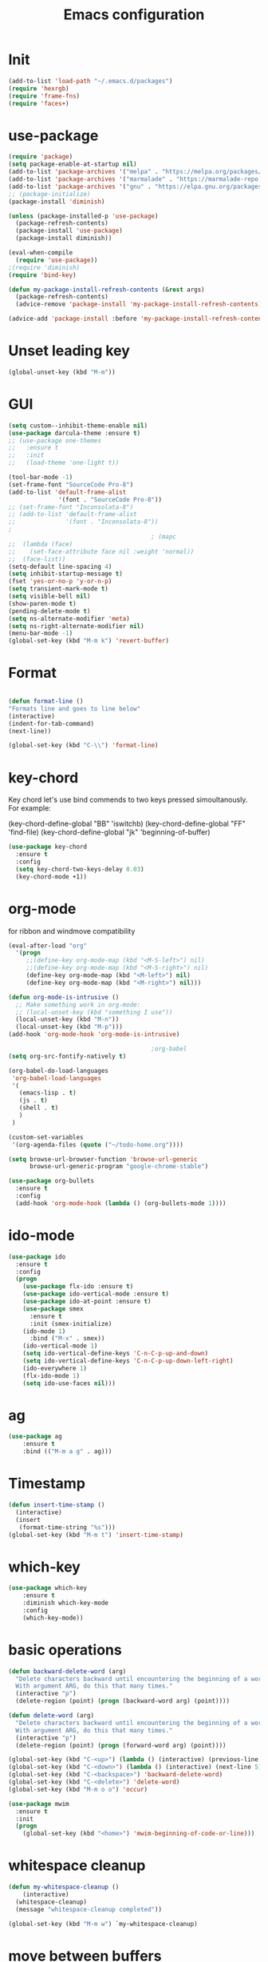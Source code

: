 #+TITLE: Emacs configuration
#+STARTUP: indent

* Init
#+BEGIN_SRC emacs-lisp
(add-to-list 'load-path "~/.emacs.d/packages")
(require 'hexrgb)
(require 'frame-fns)
(require 'faces+)
#+END_SRC
* use-package
#+BEGIN_SRC emacs-lisp
(require 'package)
(setq package-enable-at-startup nil)
(add-to-list 'package-archives '("melpa" . "https://melpa.org/packages/"))
(add-to-list 'package-archives '("marmalade" . "https://marmalade-repo.org/packages/"))
(add-to-list 'package-archives '("gnu" . "https://elpa.gnu.org/packages/"))
;; (package-initialize)
(package-install 'diminish)

(unless (package-installed-p 'use-package)
  (package-refresh-contents)
  (package-install 'use-package)
  (package-install diminish))

(eval-when-compile
  (require 'use-package))
;(require 'diminish)
(require 'bind-key)

(defun my-package-install-refresh-contents (&rest args)
  (package-refresh-contents)
  (advice-remove 'package-install 'my-package-install-refresh-contents))

(advice-add 'package-install :before 'my-package-install-refresh-contents)

#+END_SRC
* Unset leading key
#+BEGIN_SRC emacs-lisp
(global-unset-key (kbd "M-m"))
#+END_SRC
* GUI
#+BEGIN_SRC emacs-lisp
  (setq custom--inhibit-theme-enable nil)
  (use-package darcula-theme :ensure t)
  ;; (use-package one-themes 
  ;;   :ensure t
  ;;   :init
  ;;   (load-theme 'one-light t))

  (tool-bar-mode -1)
  (set-frame-font "SourceCode Pro-8")
  (add-to-list 'default-frame-alist
                '(font . "SourceCode Pro-8"))
  ;; (set-frame-font "Inconsolata-8")
  ;; (add-to-list 'default-frame-alist
  ;;              '(font . "Inconsolata-8"))
  ;
                                          ; (mapc
  ;;  (lambda (face)
  ;;    (set-face-attribute face nil :weight 'normal))
  ;;  (face-list))
  (setq-default line-spacing 4)
  (setq inhibit-startup-message t)
  (fset 'yes-or-no-p 'y-or-n-p)
  (setq transient-mark-mode t)
  (setq visible-bell nil)
  (show-paren-mode t)
  (pending-delete-mode t)
  (setq ns-alternate-modifier 'meta)
  (setq ns-right-alternate-modifier nil)
  (menu-bar-mode -1)
  (global-set-key (kbd "M-m k") 'revert-buffer)
#+END_SRC
* Format
#+BEGIN_SRC emacs-lisp
  
(defun format-line ()
"Formats line and goes to line below"
(interactive)
(indent-for-tab-command)
(next-line))

(global-set-key (kbd "C-\\") 'format-line)
#+END_SRC
* key-chord

Key chord let's use bind commends to two keys pressed simoultanously.
For example:

(key-chord-define-global "BB" 'iswitchb)
(key-chord-define-global "FF" 'find-file)
(key-chord-define-global "jk" 'beginning-of-buffer)

#+BEGIN_SRC emacs-lisp
  (use-package key-chord
    :ensure t
    :config
    (setq key-chord-two-keys-delay 0.03)
    (key-chord-mode +1))
#+END_SRC
* org-mode

for ribbon and windmove compatibility
#+BEGIN_SRC emacs-lisp
  (eval-after-load "org"
    '(progn
       ;;(define-key org-mode-map (kbd "<M-S-left>") nil)
       ;;(define-key org-mode-map (kbd "<M-S-right>") nil)
       (define-key org-mode-map (kbd "<M-left>") nil)
       (define-key org-mode-map (kbd "<M-right>") nil)))

  (defun org-mode-is-intrusive ()
    ;; Make something work in org-mode:
    ;; (local-unset-key (kbd "something I use"))
    (local-unset-key (kbd "M-n"))
    (local-unset-key (kbd "M-p")))
  (add-hook 'org-mode-hook 'org-mode-is-intrusive)

                                          ;org-babel
  (setq org-src-fontify-natively t)

  (org-babel-do-load-languages
   'org-babel-load-languages
   '(
     (emacs-lisp . t)
     (js . t)
     (shell . t)
     )
   )

  (custom-set-variables
   '(org-agenda-files (quote ("~/todo-home.org"))))

  (setq browse-url-browser-function 'browse-url-generic
        browse-url-generic-program "google-chrome-stable")

  (use-package org-bullets
    :ensure t
    :config
    (add-hook 'org-mode-hook (lambda () (org-bullets-mode 1))))

#+END_SRC

* ido-mode

#+BEGIN_SRC emacs-lisp
(use-package ido
  :ensure t
  :config
  (progn
    (use-package flx-ido :ensure t)
    (use-package ido-vertical-mode :ensure t)
    (use-package ido-at-point :ensure t)
    (use-package smex
      :ensure t
      :init (smex-initialize)
    (ido-mode 1)
      :bind ("M-x" . smex))
    (ido-vertical-mode 1)
    (setq ido-vertical-define-keys 'C-n-C-p-up-and-down)
    (setq ido-vertical-define-keys 'C-n-C-p-up-down-left-right)
    (ido-everywhere 1)
    (flx-ido-mode 1)
    (setq ido-use-faces nil)))

#+END_SRC
* ag
#+BEGIN_SRC emacs-lisp
(use-package ag
    :ensure t
    :bind (("M-m a g" . ag)))
#+END_SRC
* Timestamp
#+BEGIN_SRC emacs-lisp
  (defun insert-time-stamp ()
    (interactive)
    (insert
     (format-time-string "%s")))
  (global-set-key (kbd "M-m t") 'insert-time-stamp)
#+END_SRC
* which-key
#+BEGIN_SRC emacs-lisp
(use-package which-key
    :ensure t
    :diminish which-key-mode
    :config
    (which-key-mode))
#+END_SRC
* basic operations
#+BEGIN_SRC emacs-lisp
  (defun backward-delete-word (arg)
    "Delete characters backward until encountering the beginning of a word.
    With argument ARG, do this that many times."
    (interactive "p")
    (delete-region (point) (progn (backward-word arg) (point))))

  (defun delete-word (arg)
    "Delete characters backward until encountering the beginning of a word.
    With argument ARG, do this that many times."
    (interactive "p")
    (delete-region (point) (progn (forward-word arg) (point))))

  (global-set-key (kbd "C-<up>") (lambda () (interactive) (previous-line 5)))
  (global-set-key (kbd "C-<down>") (lambda () (interactive) (next-line 5)))
  (global-set-key (kbd "C-<backspace>") 'backward-delete-word)
  (global-set-key (kbd "C-<delete>") 'delete-word)
  (global-set-key (kbd "M-m o o") 'occur)

  (use-package mwim
    :ensure t
    :init
    (progn
      (global-set-key (kbd "<home>") 'mwim-beginning-of-code-or-line)))
#+END_SRC
* whitespace cleanup
#+BEGIN_SRC emacs-lisp
  (defun my-whitespace-cleanup ()
      (interactive)
    (whitespace-cleanup)
    (message "whitespace-cleanup completed"))

  (global-set-key (kbd "M-m w") `my-whitespace-cleanup)
#+END_SRC
* move between buffers
#+BEGIN_SRC emacs-lisp
  (global-set-key (kbd "<M-left>") 'previous-buffer)
  (global-set-key (kbd "<M-right>") 'next-buffer)
#+END_SRC
* fc-bin
#+BEGIN_SRC emacs-lisp
(defun fc-shell-command (cmd)
  (substring
   (shell-command-to-string (fc-init-command cmd))
  0
  -1))

(defun fc-init-command (cmd)
  (concat "source ~/.bin/fc-variables && " cmd))

(defun fc-deploy ()
  (interactive)
  (let ((command (fc-init-command "fc-deploy&")))
    (message command)
    (shell-command command "*Messages*" "*Messages*")))

(global-set-key (kbd "M-m d l") 'fc-deploy)

(defun fc-deploy-mt ()
  (interactive)
  (let ((command (fc-init-command "DEBUG=motim-tool* mt publish&")))
    (message command)
    (shell-command command "*Messages*" "*Messages*")))

(global-set-key (kbd "M-m d m") 'fc-deploy-mt)

(defun fc-deploy-cloud ()
  (interactive)
  (let ((command (fc-init-command "EID=$CLOUD_EID DS=$CLOUD_DS fc-deploy&")))
    (message command)
    (shell-command command "*Messages*" "*Messages*")))

(global-set-key (kbd "M-m d c") 'fc-deploy-cloud)

(defun fc-env (shell-environment-variable-name)
  (fc-shell-command
   (concat "echo $" shell-environment-variable-name)))
#+END_SRC

* markdown
#+BEGIN_SRC emacs-lisp
(use-package markdown-mode
  :ensure t
  :mode ("\\.\\(m\\(ark\\)?down\\|md\\)$" . markdown-mode))
(use-package markdown-preview-mode
  :ensure t)
#+END_SRC
* Smooth scrolling

#+BEGIN_SRC emacs-lisp
(setq mouse-wheel-scroll-amount '(1 ((shift) . 1))) ;; one line at a time
(setq mouse-wheel-progressive-speed nil) ;; don't accelerate scrolling
(setq mouse-wheel-follow-mouse 't) ;; scroll window under mouse
(setq scroll-step 1) ;; keyboard scroll one line at a time
#+END_SRC

* magit

#+BEGIN_SRC emacs-lisp
  (use-package magit
    :ensure t
    :commands magit-get-top-dir
    :bind (("M-m g s" . magit-status)))
#+END_SRC

* Trash and trash files

#+BEGIN_SRC emacs-lisp
  ;; Backup settings
  (defvar --backup-directory (concat init-dir "backups"))

  (if (not (file-exists-p --backup-directory))
      (make-directory --backup-directory t))

  (setq backup-directory-alist `(("." . ,--backup-directory)))
  (setq make-backup-files t               ; backup of a file the first time it is saved.
        backup-by-copying t               ; don't clobber symlinks
        version-control t                 ; version numbers for backup files
        delete-old-versions t             ; delete excess backup files silently
        delete-by-moving-to-trash t
        kept-old-versions 6               ; oldest versions to keep when a new numbered backup is made (default: 2)
        kept-new-versions 9               ; newest versions to keep when a new numbered backup is made (default: 2)
        auto-save-default t               ; auto-save every buffer that visits a file
        auto-save-timeout 20              ; number of seconds idle time before auto-save (default: 30)
        auto-save-interval 200            ; number of keystrokes between auto-saves (default: 300)
        )
    (setq delete-by-moving-to-trash t
          trash-directory "~/.local/share/Trash/emacs")

    (setq backup-directory-alist `(("." . ,(expand-file-name
                                            (concat init-dir "backups")))))
#+END_SRC
* swiper

#+BEGIN_SRC emacs-lisp
  (global-set-key (kbd "M-m C-s") 'search-forward)
  (global-set-key (kbd "M-m C-b") 'search-backward)
  (use-package swiper
       :diminish ivy-mode
       :ensure t
       :bind*
       (
        ("C-s" . swiper)
        ("M-m s s" . swiper)
        ("M-m s r" . ivy-resume)
        ("M-m h f" . counsel-describe-function)
        ("M-m h v" . counsel-describe-variable)
        ("M-m h k" . describe-key)
        ("M-m o u" . counsel-unicode-char)
        ("M-m i" . counsel-imenu)
        ("M-m g c" . counsel-git)
        ("M-m g g" . counsel-git-grep)
        ("M-m s a" . counsel-ag)
        ("M-y" . counsel-yank-pop)
        ("M-m s l" . counsel-locate))
       :config
       (progn
         (ivy-mode 1)
         (setq ivy-display-style 'fancy)
         (setq ivy-use-virtual-buffers t)
         (defun bjm-swiper-recenter (&rest args)
           "recenter display after swiper"
           (recenter)
           )
         (advice-add 'swiper :after #'bjm-swiper-recenter)
         (define-key read-expression-map (kbd "C-r") 'counsel-expression-history)
         (ivy-set-actions
          'counsel-find-file
          '(("d" (lambda (x) (delete-file (expand-file-name x)))
             "delete"
             )))
         (ivy-set-actions
          'ivy-switch-buffer
          '(("k"
             (lambda (x)
               (kill-buffer x)
               (ivy--reset-state ivy-last))
             "kill")
            ("j"
             ivy--switch-buffer-other-window-action
             "other window")))))
#+END_SRC
* projectile
#+BEGIN_SRC emacs-lisp
  (use-package ag
    :ensure t)
  ;; (use-package counsel-projectile
  ;;   :ensure t
  ;;   :config
  ;;   (counsel-projectile-on))
  (use-package helm-projectile
    :ensure t
    :config
    (helm-projectile-on))
  (use-package projectile
    :ensure t
    :diminish projectile-mode
    :init
    (define-key projectile-mode-map (kbd "M-m p") 'projectile-command-map)
    :config
    (projectile-mode))
#+END_SRC
* dired

#+BEGIN_SRC emacs-lisp
  (defun mydired-sort ()
    "Sort dired listings with directories first."
    (save-excursion
      (let (buffer-read-only)
        (forward-line 2) ;; beyond dir. header
        (sort-regexp-fields t "^.*$" "[ ]*." (point) (point-max)))
      (set-buffer-modified-p nil)))

  (defadvice dired-readin
      (after dired-after-updating-hook first () activate)
    "Sort dired listings with directories first before adding marks."
    (mydired-sort))

    (require 'dired+)

  (define-key dired-mode-map [C-up] ()) ; previously was set to 'diredp-visit-previous-file
  (define-key dired-mode-map [C-down] ()) ; previously was set to 'diredp-visit-next-file

#+END_SRC
* recent files
#+BEGIN_SRC emacs-lisp
(recentf-mode 1)
(setq-default recent-save-file "~/.emacs.d/recentf")
(setq recentf-max-menu-items 25)
(global-set-key "\C-x\ \C-r" 'recentf-open-files)

(use-package counsel :ensure t)

(use-package ivy
    :ensure t
    :bind (("M-m b" . ivy-switch-buffer))
    :config
      (setq ivy-use-virtual-buffers t)
      (setq ivy-count-format "(%d/%d) ")
      (ivy-mode 1))
#+END_SRC
* webkit
#+BEGIN_SRC emacs-lisp
  ;; (setq browse-url-browser-function 'xwidget-webkit-browse-url)
#+END_SRC
* lsp-mode
#+BEGIN_SRC emacs-lisp
   (use-package lsp-mode
     :ensure t
     :bind (("M-m r s" . lsp-rename))
     :hook
     (js2-mode . lsp)
     (typescript-mode . lsp)
     (erlang-mode . lsp)
     (elixir-mode . lsp)
     (css-mode . lsp)
     (elm-mode . lsp)
     (html-mode . lsp)
     :diminish
     flymake-mode
     :commands lsp
     :config
     (setq lsp-clients-typescript-server-args (list "--stdio" "--tsserver-log-file" "/home/sel/.tsserver.log"))
     (setq lsp-clients-elixir-server-executable "/home/sel/Documents/aur/elixir-ls/release/erl22/language_server.sh")
     (global-set-key (kbd "C-?") 'lsp-describe-thing-at-point))

   ;; optionally

   (defun lsp-ui-doc-trigger ()
     (interactive)
     (if (lsp-ui-doc--visible-p)
         (lsp-ui-doc-hide)
       (lsp-ui-doc-show)))

   (use-package lsp-ui
     :ensure t
     :requires lsp-mode flycheck
     :commands lsp-ui-mode
     :bind (("C-?" . lsp-ui-doc-trigger))
     :config
     (setq lsp-ui-doc-enable nil
           ;; lsp-ui-doc-use-childframe t
           lsp-ui-doc-position 'at-point
           lsp-ui-doc-max-width 60
           ;; lsp-ui-doc-use-webkit t
           lsp-ui-doc-include-signature t
           lsp-ui-sideline-enable t
           lsp-ui-flycheck-enable t
           lsp-ui-flycheck-list-position 'right
           lsp-ui-flycheck-live-reporting t
           lsp-ui-peek-enable nil
           lsp-ui-peek-list-width 60
           lsp-ui-peek-peek-height 25)
     (add-hook 'lsp-mode-hook 'lsp-ui-mode))

   (use-package company-lsp
    :requires company
    :commands company-lsp
    :config
    (push 'company-lsp company-backends))

  (setq company-lsp-enable-snippet nil)
  (setq lsp-enable-snippet nil)

  ;; (use-package helm-lsp :commands helm-lsp-workspace-symbol)
#+END_SRC
* company
#+BEGIN_SRC emacs-lisp
  (use-package company
    :ensure t
    :defer t
    :diminish company-mode
    :config
    ;; (global-company-mode)
    (custom-set-variables
     '(company-idle-delay .2)
     '(company-echo-delay .1)
     ;; '(company-global-modes '(not git-commit-mode org-mode markdown-mode))
     '(company-minimum-prefix-length 1))

    (setq company-dabbrev-downcase nil)
    :bind (("C-;" . company-complete)))

  (custom-set-variables
   '(company-idle-delay 0)
   '(company-echo-delay 0)
   '(company-global-modes '(not git-commit-mode))
   '(company-minimum-prefix-length 1))

(use-package company-box
  :ensure t
  :hook (company-mode . company-box-mode))
#+END_SRC

* git-gutter
#+BEGIN_SRC emacs-lisp
(use-package git-gutter
  :ensure t
  :config
  (global-git-gutter-mode +1))
#+END_SRC
* modeline
#+BEGIN_SRC emacs-lisp
#+END_SRC
* comments
#+BEGIN_SRC emacs-lisp
  (defun toggle-comment-on-region-or-line ()
    "Comments or uncomments the region or the current line if there's no active region."
    (interactive)
    (let (beg end)
      (if (region-active-p)
          (setq beg (region-beginning) end (region-end))
        (setq beg (line-beginning-position) end (line-end-position)))
      (comment-or-uncomment-region beg end)
      (next-line)))

                                          ;commenting
  (global-set-key (kbd "M-m ;") 'toggle-comment-on-region-or-line)
#+END_SRC
* editorconfig
#+BEGIN_SRC emacs-lisp
  (use-package editorconfig
    :ensure t
    :diminish editorconfig-mode
    :config
    (editorconfig-mode 1))
#+END_SRC
* Close messages on C-g
#+BEGIN_SRC emacs-lisp
  (use-package popwin
    :ensure t
    :config
    (popwin-mode 1))

  (add-to-list
   'display-buffer-alist
   (cons "\\*Messages\\*.*"
         (cons #'(lambda (buffer b)
                   (popwin:messages)) ())))
#+END_SRC
* frames
Create a new frame
#+BEGIN_SRC emacs-lisp
(global-set-key (kbd "C-n") 'make-frame-command)
#+END_SRC
* windows
** Undo configuration with C-c <left>

#+BEGIN_SRC emacs-lisp
(winner-mode)
#+END_SRC

** Moving between windows (S-<left> etc...)

#+BEGIN_SRC emacs-lisp
(when (fboundp 'windmove-default-keybindings)
  (windmove-default-keybindings))

(global-set-key (kbd "C-S-b") 'windmove-left)
(global-set-key (kbd "C-S-f") 'windmove-right)
(global-set-key (kbd "C-S-p") 'windmove-up)
(global-set-key (kbd "C-S-n") 'windmove-down)
#+END_SRC
** window size (doremi)
#+BEGIN_SRC emacs-lisp
(require 'doremi)
(require 'doremi-cmd)
(require 'doremi-frm)
(global-set-key (kbd "M-m s <right>") 'doremi-window-width+)
(global-set-key (kbd "M-m s <left>") 'doremi-window-width+)
(global-set-key (kbd "M-m s <up>") 'doremi-window-height+)
(global-set-key (kbd "M-m s <down>") 'doremi-window-height+)
#+END_SRC
* Folding
#+BEGIN_SRC emacs-lisp
  (use-package yafolding
    :ensure t
    :init
    (define-key yafolding-mode-map (kbd "<C-S-return>") nil)
    (define-key yafolding-mode-map (kbd "<C-M-return>") nil)
    (define-key yafolding-mode-map (kbd "<C-return>") nil)
    (define-key yafolding-mode-map (kbd "C--") 'yafolding-toggle-element)
    (add-hook 'prog-mode-hook (lambda () (yafolding-mode))))
#+END_SRC
* Multi Cursors
#+BEGIN_SRC emacs-lisp
(use-package multiple-cursors
  :ensure t
  :bind (("C-d" . mc/mark-next-like-this)
         ("C-c d" . mc/mark-all-like-this)
         ("S-C-d" . mc/mark-previous-like-this)))
#+END_SRC
* Marking and yanking
** Indent after yank

#+BEGIN_SRC emacs-lisp
  (dolist (command '(yank yank-pop))
    (eval `(defadvice ,command (after indent-region activate)
             (and (not current-prefix-arg)
                  (member major-mode '(emacs-lisp-mode lisp-mode
                                                       clojure-mode    scheme-mode
                                                       haskell-mode    ruby-mode
                                                       rspec-mode      python-mode
                                                       c-mode          c++-mode
                                                       objc-mode       latex-mode
                                                       erlang-mode
                                                       js2-mode js-mode js3-mode html-mode css-mode
                                                       plain-tex-mode))
                  (let ((mark-even-if-inactive transient-mark-mode))
                    (indent-region (region-beginning) (region-end) nil))))))

#+END_SRC

** Remove what's selected on start typing

#+BEGIN_SRC emacs-lisp
(pending-delete-mode t)
#+END_SRC

** Expanding selected region

#+BEGIN_SRC emacs-lisp
  (use-package expand-region
    :ensure t
    :bind (("C-." . er/expand-region)))
#+END_SRC
* Killing

** Smart kill line with whitespace

#+BEGIN_SRC emacs-lisp
(defadvice kill-line (before check-position activate)
  (if (and (eolp) (not (bolp)))
      (progn (forward-char 1)
             (just-one-space 0)
             (backward-char 1))))
#+END_SRC

** Kill whitespace

#+BEGIN_SRC emacs-lisp
(defun kill-whitespace ()
  "Kill the whitespace between two non-whitespace characters"
  (interactive "*")
  (save-excursion
    (save-restriction
      (save-match-data
        (progn
          (re-search-backward "[^ \t\r\n]" nil t)
          (re-search-forward "[ \t\r\n]+" nil t)
          (replace-match "" nil nil))))))

(key-chord-define-global "wk" 'kill-whitespace)
#+END_SRC
* Current line
#+BEGIN_SRC emacs-lisp
  (global-hl-line-mode 1)
#+END_SRC
* Whitespace
#+BEGIN_SRC emacs-lisp
(setq show-trailing-whitespace t)
(custom-set-faces '(trailing-whitespace ((t (:foreground "#333333")))))
#+END_SRC
* Ribbon
#+BEGIN_SRC emacs-lisp
  (defun ribbon-init-data-structures ()
    ;;reset
    (setq ribbon-windows ())
    (setq ribbon-buffers-hash (make-hash-table))
    (setq ribbon-buffer-no 0)

    ;;populate ribbon-windows and ribbon-buffers-hash
    (add-to-list 'ribbon-windows (selected-window))
    (puthash 0 (window-buffer (nth 0 ribbon-windows)) ribbon-buffers-hash)

    (add-to-list 'ribbon-windows (next-window (selected-window)))
    (puthash 1 (window-buffer (nth 1 ribbon-windows)) ribbon-buffers-hash)

    (add-to-list 'ribbon-windows (next-window (next-window (selected-window))))
    (puthash 2 (window-buffer (nth 2 ribbon-windows)) ribbon-buffers-hash))

  (defun ribbon-save-current-state ()
    (puthash ribbon-buffer-no (window-buffer (nth 0 ribbon-windows)) ribbon-buffers-hash)
    (puthash (+ ribbon-buffer-no 1) (window-buffer (nth 1 ribbon-windows)) ribbon-buffers-hash)
    (puthash (+ ribbon-buffer-no 2) (window-buffer (nth 2 ribbon-windows)) ribbon-buffers-hash))

  (defun ribbon-set-keyboard-shortcuts ()
    (global-set-key (kbd "M-m r <right>") 'ribbon-move-right)
    (global-set-key (kbd "M-m r <left>") 'ribbon-move-left)
    (global-set-key (kbd "M-m r c <right>") 'ribbon-clone-buffer-to-right)
    (global-set-key (kbd "M-m r c <left>") 'ribbon-clone-buffer-to-left))

  (defun ribbon-split ()
    (split-window-right)
    (split-window-right)
    (balance-windows))

  (defun ribbon-mode-start ()
    (interactive)
    (ribbon-split)
    (ribbon-init-data-structures)
    (ribbon-set-keyboard-shortcuts))

  (defun update-windows-buffers ()
    (set-window-buffer (nth 0 ribbon-windows) (gethash ribbon-buffer-no ribbon-buffers-hash))
    (set-window-buffer (nth 1 ribbon-windows) (gethash (+ ribbon-buffer-no 1) ribbon-buffers-hash))
    (set-window-buffer (nth 2 ribbon-windows) (gethash (+ ribbon-buffer-no 2) ribbon-buffers-hash)))

  (defun ribbon-ensure-buffers-exist ()
    (unless (gethash ribbon-buffer-no ribbon-buffers-hash)
      (puthash ribbon-buffer-no (get-buffer "*scratch*") ribbon-buffers-hash))
    (unless (gethash (+ ribbon-buffer-no 1) ribbon-buffers-hash)
      (puthash (+ ribbon-buffer-no 1) (get-buffer "*scratch*") ribbon-buffers-hash))
    (unless (gethash (+ ribbon-buffer-no 2) ribbon-buffers-hash)
      (puthash (+ ribbon-buffer-no 2) (get-buffer "*scratch*") ribbon-buffers-hash)))

  (defun ribbon-describe-buffer (buffer-no)
    (concat
     "(" (number-to-string buffer-no) ")"
     (buffer-name (gethash buffer-no ribbon-buffers-hash))))

  (defun ribbon-describe-buffers ()
    (message (concat
              (ribbon-describe-buffer (+ ribbon-buffer-no 2)) "   "
              (ribbon-describe-buffer (+ ribbon-buffer-no 1)) "   "
              (ribbon-describe-buffer (+ ribbon-buffer-no 0))) "   "
              ))

  (defun ribbon-selected-window-no ()
    (position (selected-window) ribbon-windows))

  (defun ribbon-next-window ()
    (nth (- (ribbon-selected-window-no) 1) ribbon-windows))

  (defun ribbon-prev-window ()
    (nth (+ (ribbon-selected-window-no) 1) ribbon-windows))

  (defun ribbon-select-left-window ()
    (if (ribbon-prev-window)
        (select-window (ribbon-prev-window))))

  (defun ribbon-select-right-window ()
    (if (ribbon-next-window)
        (select-window (ribbon-next-window))))

  (defun ribbon-move-left ()
    (interactive)
    (ribbon-save-current-state)
    (setq ribbon-buffer-no (- ribbon-buffer-no 1))
    (ribbon-ensure-buffers-exist)
    (update-windows-buffers)
    (ribbon-select-left-window)
    (ribbon-describe-buffers))

  (defun ribbon-move-right ()
    (interactive)
    (ribbon-save-current-state)
    (setq ribbon-buffer-no (+ ribbon-buffer-no 1))
    (ribbon-ensure-buffers-exist)
    (update-windows-buffers)
    (ribbon-select-right-window)
    (ribbon-describe-buffers))

  (defun ribbon-clone-buffer-to-right ()
    (interactive)
    (set-window-buffer (ribbon-next-window) (current-buffer))
    (ribbon-select-right-window))

  (defun ribbon-clone-buffer-to-left ()
    (interactive)
    (set-window-buffer (ribbon-prev-window) (current-buffer))
    (ribbon-select-left-window))

  (global-set-key (kbd "M-m r r") 'ribbon-mode-start)
#+END_SRC
* server
#+BEGIN_SRC emacs-lisp
  (server-mode)
#+END_SRC
* shell
#+BEGIN_SRC emacs-lisp
  (use-package multi-term
    :ensure t)
#+END_SRC
* errors
#+BEGIN_SRC emacs-lisp
(global-set-key (kbd "M-m e n") 'next-error)
(global-set-key (kbd "M-m e p") 'previous-error)
#+END_SRC
* Undo tree
#+BEGIN_SRC emacs-lisp
    (use-package undo-tree
      :ensure t
      :diminish undo-tree-mode
      :bind (("M-m /" . undo-tree-visualize)))
#+END_SRC
* yasnippet
#+BEGIN_SRC emacs-lisp
  (use-package yasnippet
    :ensure t
    :bind (("C-j" . yas-expand))
    :config
    (setq yas-snippet-dirs '("~/.emacs.d/snippets"))
    (yas-global-mode 1))
#+END_SRC
* Scrolling
#+BEGIN_SRC emacs-lisp
  (global-set-key (kbd "M-<up>") 'scroll-down-line)
  (global-set-key (kbd "M-<down>") 'scroll-up-line)
#+END_SRC
* Languges
** Elixir
#+BEGIN_SRC emacs-lisp
  (defun init-elixir-mode ()
    (push '("|>" . ?▸) prettify-symbols-alist)
    (push '("<<" . ?«) prettify-symbols-alist)
    (push '(">>" . ?») prettify-symbols-alist)
    (push '("<=" . ?≤) prettify-symbols-alist)
    (push '(">=" . ?≥) prettify-symbols-alist)
    (push '("->" . ?→) prettify-symbols-alist)
    (push '("<-" . ?←) prettify-symbols-alist)
    ;; (push '("do" . ?{) prettify-symbols-alist)
    ;; (push '("end" . ?}) prettify-symbols-alist)
    ;; (push '("def" . ?Λ) prettify-symbols-alist)
    ;; (push '("defp" . ?λ) prettify-symbols-alist)
    ;; (push '("defmodule" . ?Ω) prettify-symbols-alist)
    (prettify-symbols-mode t)
    (define-key elixir-mode-map (kbd "M-m f") 'elixir-format)
    (company-mode 1))

  (use-package elixir-mode
    :ensure t
    :config
    ;; (add-hook 'elixir-mode-hook 'eglot-ensure)
    (add-hook 'elixir-mode-hook 'init-elixir-mode))

;;  (progn (add-to-list 'exec-path "~/.emacs.d/elixir-ls") (lsp))
#+END_SRC
** erlang
#+BEGIN_SRC emacs-lisp
  (setq edts-inhibit-package-check t)

  (use-package erlang :ensure t)
  (use-package f :ensure t)
  (use-package s :ensure t)
  (use-package popup :ensure t)
  (use-package eproject :ensure t)

  (add-to-list 'load-path "~/.emacs.d/edts/")
  (require 'edts-start)
  (setq edts-man-root "~/.emacs.d/edts/doc/19.3")
#+END_SRC
** php
#+BEGIN_SRC emacs-lisp
(use-package company-php :ensure t)
(use-package php-mode :ensure t)
#+END_SRC
** HTML
#+BEGIN_SRC emacs-lisp
  (use-package web-mode
    :ensure t
    :config
    (add-to-list 'auto-mode-alist '("\\.phtml\\'" . web-mode))
    (add-to-list 'auto-mode-alist '("\\.tpl\\.php\\'" . web-mode))
    (add-to-list 'auto-mode-alist '("\\.jsp\\'" . web-mode))
    (add-to-list 'auto-mode-alist '("\\.as[cp]x\\'" . web-mode))
    (add-to-list 'auto-mode-alist '("\\.erb\\'" . web-mode))
    (add-to-list 'auto-mode-alist '("\\.mustache\\'" . web-mode))
    (add-to-list 'auto-mode-alist '("\\.djhtml\\'" . web-mode))
    (add-to-list 'auto-mode-alist '("\\.html?\\'" . web-mode))
    (add-to-list 'auto-mode-alist '("\\.xhtml?\\'" . web-mode))
    (add-to-list 'auto-mode-alist '("\\.html.eex?\\'" . web-mode))
    (defun my-web-mode-hook ()
      "Hooks for Web mode."
      (company-mode t)
      (setq web-mode-enable-auto-closing t)
      (setq web-mode-enable-auto-quoting t)
      (setq web-mode-enable-current-element-highlight t)
      (setq web-mode-enable-current-column-highlight t)
      (setq web-mode-markup-indent-offset 2))

    (add-hook 'web-mode-hook  'my-web-mode-hook))

  (use-package emmet-mode
    :ensure t
    :config
    (add-hook 'web-mode-hook '(lambda () (emmet-mode))))

#+END_SRC
** CSS
#+BEGIN_SRC emacs-lisp
  (add-hook 'css-mode-hook 'company-mode)
#+END_SRC
** TypeScript
#+BEGIN_SRC emacs-lisp
  (defun setup-tide-mode ()
    (interactive)
    (tide-setup)
    (flycheck-mode +1)
    (setq flycheck-check-syntax-automatically '(save mode-enabled))
    (eldoc-mode +1)
    (tide-hl-identifier-mode +1)
    ;; company is an optional dependency. You have to
    ;; install it separately via package-install
    ;; `M-x package-install [ret] company`
    (company-mode +1))

  (use-package tide
    :ensure t
    :bind (("M-m r s" . tide-rename-symbol))
    :config
    (setq company-tooltip-align-annotations t)
    (add-hook 'before-save-hook 'tide-format-before-save)
    (add-hook 'typescript-mode-hook #'setup-tide-mode))
#+END_SRC

** ELM
#+BEGIN_SRC emacs-lisp
    (use-package elm-mode
      :ensure t
      :bind (
             :map elm-mode-map
             ("M-m f" . elm-format-buffer))
      :config
      (setq elm-format-on-save t)
      ;; (setq lsp-elm-server-install-dir "/home/sel/Documents/finalclass/elm-language-server")
      (with-eval-after-load 'company
        (add-to-list 'company-backends 'company-elm))
      (add-hook 'elm-mode-hook
                (lambda ()
                  (company-mode +1))))

  
#+END_SRC
** JavaScript
#+BEGIN_SRC emacs-lisp
  (use-package flycheck :ensure t)
  (use-package js2-mode
    :ensure t
    :config
    (add-to-list 'auto-mode-alist '("\\.js$" . js2-mode))
    (custom-set-variables
     '(js2-auto-indent-p t)
     '(js2-consistent-level-indent-inner-bracket t)
     '(js2-enter-indents-newline t)
     '(js2-indent-level 4)
     '(js2-basic-offset 4) ; this sets number of spaces
     '(js2-indent-on-enter-key t)
     '(js2-mode-show-parse-errors nil)
     '(js2-mode-show-strict-warnings nil)
     '(js2-toggle-warnings-and-errors)
     '(js2-strict-inconsistent-return-warning nil)
     '(js2-include-node-externs t)
     '(js2-strict-trailing-comma-warning nil))
    (setq-default indent-tabs-mode nil)

    (add-hook 'js-mode-hook
              (lambda ()
                (push '("function" . ?λ) prettify-symbols-alist)
                (push '("return" . ?←) prettify-symbols-alist)
                (push '("<=" . ?≤) prettify-symbols-alist)
                (push '(">=" . ?≥) prettify-symbols-alist)
                (hs-minor-mode +1)
                (prettify-symbols-mode t)
                (flycheck-mode t)
                (company-mode t)
                ;; (eglot-ensure)
                ))
    (setq-default flycheck-disabled-checkers
                  (append flycheck-disabled-checkers
                          '(javascript-jshint)))
    (flycheck-add-mode 'javascript-eslint 'js-mode)
    (flycheck-add-mode 'javascript-eslint 'web-mode)
    (setq-default flycheck-temp-prefix ".flycheck")
    (setq-default flycheck-disabled-checkers
                  (append flycheck-disabled-checkers
                          '(json-jsonlist))))

  (use-package prettier-js
    :ensure t
    :bind (
           :map js-mode-map
           ("M-m f" . prettier-js))
    :config
    (setq prettier-js-args '(
                             "--tab-width" "4"
                             "--single-quote"
                             "--bracket-spacing" "true"
                             "--arrow-parens" "avoid"
                             )))
#+END_SRC
** JSON
#+BEGIN_SRC emacs-lisp
  (use-package json-mode
  :ensure t)

  ;; (add-hook 'json-mode-hook (lambda () (progn
    ;; (setq js-indent-level 4)
    ;; (flycheck-mode))))
#+END_SRC
** Markdown
#+BEGIN_SRC emacs-lisp
  (use-package markdown-mode
    :ensure t
    :config
    (add-hook
     'markdown-mode-hook
     '(lambda ()
        (substitute-key-definition 'markdown-promote-subtree 'nil markdown-mode-map)
        (substitute-key-definition 'markdown-demote-subtree 'nil markdown-mode-map))))
#+END_SRC
** Rest
#+BEGIN_SRC emacs-lisp
  (use-package company-restclient :ensure t)

  (use-package restclient
    :ensure t
    :config
    (setq restclient-inhibit-cookies 1)
    (eval-after-load 'company
      '(add-to-list 'company-backends 'company-restclient))

    (add-to-list 'auto-mode-alist '("\\.rest\\'" . restclient-mode)))


#+END_SRC
** Docker

Emacs interface to Docker

#+BEGIN_SRC emacs-lisp
;;(use-package docker
  ;;:ensure t)
#+END_SRC

TRAMP integration for docker containers

#+BEGIN_SRC emacs-lisp
;;(use-package docker-tramp
  ;;:ensure t)
#+END_SRC

Major mode for editing Docker’s Dockerfiles

#+BEGIN_SRC emacs-lisp
(use-package dockerfile-mode
  :ensure t)
#+END_SRC

** yaml
#+BEGIN_SRC emacs-lisp
(use-package yaml-mode
  :ensure t
  :init
  (add-to-list 'auto-mode-alist '("\\.yaml\\'" . yaml-mode)))
#+END_SRC
** Coffeescript

#+BEGIN_SRC emacs-lisp
(use-package coffee-mode
  :ensure t)
#+END_SRC
** Jade
#+BEGIN_SRC emacs-lisp
  (use-package jade-mode
    :ensure t)
#+END_SRC
** Go
#+BEGIN_SRC emacs-lisp
  (defun my-go-mode-hook ()
                                          ; Call Gofmt before saving
    (add-hook 'before-save-hook 'gofmt-before-save)
                                          ; Godef jump key binding
    (local-set-key (kbd "M-.") 'godef-jump)
    (local-set-key (kbd "M-*") 'pop-tag-mark))

  (defun auto-complete-for-go ()
    (auto-complete-mode 1))


  (use-package go-mode
    :ensure t
    :config
    (add-to-list 'exec-path "/Users/tleyden/Development/gocode/bin")
    (add-hook 'before-save-hook 'gofmt-before-save)
    (add-hook 'go-mode-hook 'my-go-mode-hook))

  (use-package go-autocomplete
    :ensure t)

  (use-package company-go
    :ensure t
    :config
    (add-hook 'go-mode-hook (lambda ()
                              (set (make-local-variable 'company-backends) '(company-go))
                              (company-mode)))
    (add-hook 'go-mode-hook 'flycheck-mode))
#+END_SRC
** jinja2 / nunjucks
#+BEGIN_SRC emacs-lisp
;; (use-package jinja2-mode
;;  :ensure t
;;  :init
;;  (add-to-list 'auto-mode-alist '("\\.html\\'" . jinja2-mode)))
#+END_SRC
** Rust
#+BEGIN_SRC emacs-lisp
(use-package rust-mode
  :ensure t
  :init
  (autoload 'rust-mode "rust-mode" nil t)
  (add-to-list 'auto-mode-alist '("\\.rs\\'" . rust-mode)))
(use-package toml-mode
   :ensure t
   :init
   (add-to-list 'auto-mode-alist '("\\.toml\\'" . toml-mode)))
#+END_SRC
** PureScript
#+BEGIN_SRC emacs-lisp
(add-to-list 'load-path "~/.emacs.d/purescript-mode/")
(require 'purescript-mode-autoloads)
(add-to-list 'Info-default-directory-list "~/.emacs.d/purescript-mode/")

(add-hook 'purescript-mode-hook #'haskell-indentation-mode)

#+END_SRC
** Lisp
#+BEGIN_SRC emacs-lisp
  (add-hook 'emacs-lisp-mode-hook '(lambda ()
                                     (company-mode t)))
#+END_SRC
